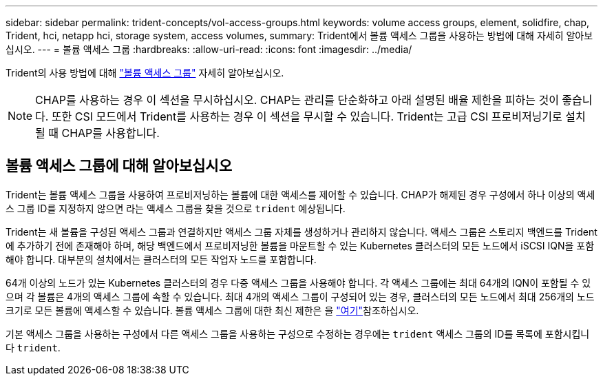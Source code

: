 ---
sidebar: sidebar 
permalink: trident-concepts/vol-access-groups.html 
keywords: volume access groups, element, solidfire, chap, Trident, hci, netapp hci, storage system, access volumes, 
summary: Trident에서 볼륨 액세스 그룹을 사용하는 방법에 대해 자세히 알아보십시오. 
---
= 볼륨 액세스 그룹
:hardbreaks:
:allow-uri-read: 
:icons: font
:imagesdir: ../media/


[role="lead"]
Trident의 사용 방법에 대해 https://docs.netapp.com/us-en/element-software/concepts/concept_solidfire_concepts_volume_access_groups.html["볼륨 액세스 그룹"^] 자세히 알아보십시오.


NOTE: CHAP를 사용하는 경우 이 섹션을 무시하십시오. CHAP는 관리를 단순화하고 아래 설명된 배율 제한을 피하는 것이 좋습니다. 또한 CSI 모드에서 Trident를 사용하는 경우 이 섹션을 무시할 수 있습니다. Trident는 고급 CSI 프로비저닝기로 설치될 때 CHAP를 사용합니다.



== 볼륨 액세스 그룹에 대해 알아보십시오

Trident는 볼륨 액세스 그룹을 사용하여 프로비저닝하는 볼륨에 대한 액세스를 제어할 수 있습니다. CHAP가 해제된 경우 구성에서 하나 이상의 액세스 그룹 ID를 지정하지 않으면 라는 액세스 그룹을 찾을 것으로 `trident` 예상됩니다.

Trident는 새 볼륨을 구성된 액세스 그룹과 연결하지만 액세스 그룹 자체를 생성하거나 관리하지 않습니다. 액세스 그룹은 스토리지 백엔드를 Trident에 추가하기 전에 존재해야 하며, 해당 백엔드에서 프로비저닝한 볼륨을 마운트할 수 있는 Kubernetes 클러스터의 모든 노드에서 iSCSI IQN을 포함해야 합니다. 대부분의 설치에서는 클러스터의 모든 작업자 노드를 포함합니다.

64개 이상의 노드가 있는 Kubernetes 클러스터의 경우 다중 액세스 그룹을 사용해야 합니다. 각 액세스 그룹에는 최대 64개의 IQN이 포함될 수 있으며 각 볼륨은 4개의 액세스 그룹에 속할 수 있습니다. 최대 4개의 액세스 그룹이 구성되어 있는 경우, 클러스터의 모든 노드에서 최대 256개의 노드 크기로 모든 볼륨에 액세스할 수 있습니다. 볼륨 액세스 그룹에 대한 최신 제한은 을 https://docs.netapp.com/us-en/element-software/concepts/concept_solidfire_concepts_volume_access_groups.html["여기"^]참조하십시오.

기본 액세스 그룹을 사용하는 구성에서 다른 액세스 그룹을 사용하는 구성으로 수정하는 경우에는 `trident` 액세스 그룹의 ID를 목록에 포함시킵니다 `trident`.
